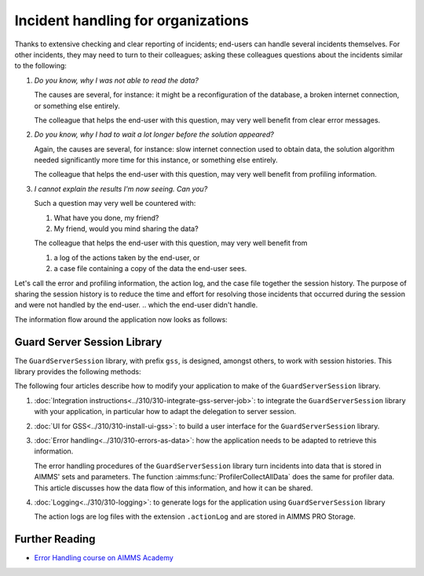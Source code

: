 Incident handling for organizations
=============================================

Thanks to extensive checking and clear reporting of incidents; end-users can handle several incidents themselves.
For other incidents, they may need to turn to their colleagues; asking these colleagues questions about the incidents similar to the following:

#.  `Do you know, why I was not able to read the data?`

    The causes are several, for instance: it might be a reconfiguration of the database, a broken internet connection, or something else entirely.

    The colleague that helps the end-user with this question, may very well benefit from clear error messages.

#.  `Do you know, why I had to wait a lot longer before the solution appeared?`

    Again, the causes are several, for instance: slow internet connection used to obtain data, 
    the solution algorithm needed significantly more time for this instance, or something else entirely.

    The colleague that helps the end-user with this question, may very well benefit from profiling information.

#.  `I cannot explain the results I'm now seeing. Can you?`

    Such a question may very well be countered with: 

    #.  What have you done, my friend?

    #.  My friend, would you mind sharing the data?

    The colleague that helps the end-user with this question, may very well benefit from 

    #.  a log of the actions taken by the end-user, or

    #.  a case file containing a copy of the data the end-user sees.

Let's call the error and profiling information, the action log, and the case file together the session history.
The purpose of sharing the session history is to reduce the time and effort for resolving those incidents that occurred during the session and were not handled by the end-user.
.. which the end-user didn't handle.

The information flow around the application now looks as follows:

.. image:: images/session-history.png
    :align: center

Guard Server Session Library
------------------------------

The ``GuardServerSession`` library, with prefix ``gss``, is designed, amongst others, to work with session histories.
This library provides the following methods:

The following four articles describe how to modify your application to make of the ``GuardServerSession`` library. 

#.  :doc:`Integration instructions<../310/310-integrate-gss-server-job>`:  to integrate the ``GuardServerSession`` library with your application, in particular how to adapt the delegation to server session.

#.  :doc:`UI for GSS<../310/310-install-ui-gss>`: to build a user interface for the ``GuardServerSession`` library.

#.  :doc:`Error handling<../310/310-errors-as-data>`: how the application needs to be adapted to retrieve this information. 

    The error handling procedures of the ``GuardServerSession`` library turn incidents into data that is stored in AIMMS' sets and parameters.
    The function :aimms:func:`ProfilerCollectAllData` does the same for profiler data.
    This article discusses how the data flow of this information, and how it can be shared.

#.  :doc:`Logging<../310/310-logging>`: to generate logs for the application using ``GuardServerSession`` library

    The action logs are log files with the extension ``.actionLog`` and are stored in AIMMS PRO Storage.

Further Reading
-------------------

* `Error Handling course on AIMMS Academy <https://academy.aimms.com/course/view.php?id=50>`_






 





